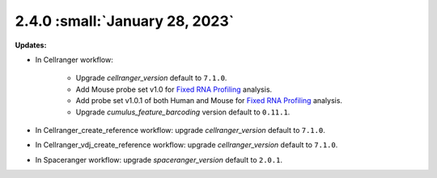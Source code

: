 2.4.0 :small:`January 28, 2023`
^^^^^^^^^^^^^^^^^^^^^^^^^^^^^^^

**Updates:**

* In Cellranger workflow:

    * Upgrade *cellranger_version* default to ``7.1.0``.
    * Add Mouse probe set v1.0 for `Fixed RNA Profiling`_ analysis.
    * Add probe set v1.0.1 of both Human and Mouse for `Fixed RNA Profiling`_ analysis.
    * Upgrade *cumulus_feature_barcoding* version default to ``0.11.1``.

* In Cellranger_create_reference workflow: upgrade *cellranger_version* default to ``7.1.0``.

* In Cellranger_vdj_create_reference workflow: upgrade *cellranger_version* default to ``7.1.0``.

* In Spaceranger workflow: upgrade *spaceranger_version* default to ``2.0.1``.


.. _Fixed RNA Profiling: ./cellranger/index.html#fixed-rna-profiling

